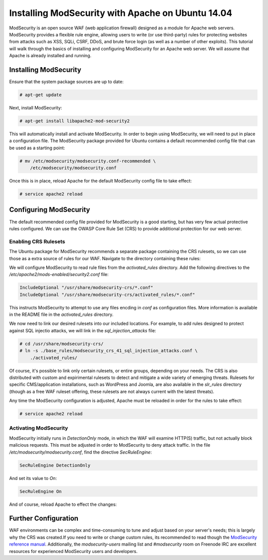 ==================================================
Installing ModSecurity with Apache on Ubuntu 14.04
==================================================

ModSecurity is an open source WAF (web application firewall) designed as a
module for Apache web servers. ModSecurity provides a flexible rule engine,
allowing users to write (or use third-party) rules for protecting websites
from attacks such as XSS, SQLi, CSRF, DDoS, and brute force login (as well
as a number of other exploits). This tutorial will walk through the basics
of installing and configuring ModSecurity for an Apache web server. We will
assume that Apache is already installed and running.

Installing ModSecurity
~~~~~~~~~~~~~~~~~~~~~~

Ensure that the system package sources are up to date:

.. code::

    # apt-get update

Next, install ModSecurity:

.. code::

    # apt-get install libapache2-mod-security2

This will automatically install and activate ModSecurity. In order to begin
using ModSecurity, we will need to put in place a configuration file. The
ModSecurity package provided for Ubuntu contains a default recommended config
file that can be used as a starting point:

.. code::

    # mv /etc/modsecurity/modsecurity.conf-recommended \
        /etc/modsecurity/modsecurity.conf

Once this is in place, reload Apache for the default ModSecurity config file to
take effect:

.. code::

    # service apache2 reload

Configuring ModSecurity
~~~~~~~~~~~~~~~~~~~~~~~

The default recommended config file provided for ModSecurity is a good starting,
but has very few actual protective rules configured. We can use the
OWASP Core Rule Set (CRS) to provide additional protection for our web server.

Enabling CRS Rulesets
---------------------

The Ubuntu package for ModSecurity recommends a separate package containing the
CRS rulesets, so we can use those as a extra source of rules for our WAF.
Navigate to the directory containing these rules:

.. code::
    # cd /usr/shared/modsecurity-crs
    /usr/share/modsecurity-crs# ls
        activated_rules  base_rules  experimental_rules  lua
        modsecurity_crs_10_setup.conf  optional_rules  slr_rules  util

We will configure ModSecurity  to read rule files from the `activated_rules`
directory. Add the following directives to the
`/etc/apache2/mods-enabled/security2.conf` file:

.. code::

    IncludeOptional "/usr/share/modsecurity-crs/*.conf"
    IncludeOptional "/usr/share/modsecurity-crs/activated_rules/*.conf"

This instructs ModSecurity to attempt to use any files encding in `conf`
as configuration files. More information is available in the README file
in the `activated_rules` directory.

We now need to link our desired rulesets into our included locations.
For example, to add rules designed to protect against SQL injectio
attacks, we will link in the `sql_injection_attacks` file:

.. code::

    # cd /usr/share/modsecurity-crs/
    # ln -s ./base_rules/modsecurity_crs_41_sql_injection_attacks.conf \
        ./activated_rules/
        
Of course, it's possible to link only certain rulesets, or entire groups,
depending on your needs. The CRS is also distributed with custom and
expirimental rulesets to detect and mitigate a wide variety of emerging threats.
Rulesets for specific CMS/application installations, such as WordPress and
Joomla, are also available in the `slr_rules` directory (though as a free WAF
ruleset offering, these rulesets are not always current with the latest
threats).

Any time the ModSecurity configuration is adjusted, Apache must be reloaded
in order for the rules to take effect:

.. code::

    # service apache2 reload

Activating ModSecurity
----------------------

ModSecurity initially runs in `DetectionOnly` mode, in which the WAF will
examine HTTP(S) traffic, but not actually block malicious requests. This
must be adjusted in order to ModSecurity to deny attack traffic. In the
file `/etc/modsecurity/modsecurity.conf`, find the directive `SecRuleEngine`:

.. code::

    SecRuleEngine DetectionOnly

And set its value to `On`:

.. code::

    SecRuleEngine On

And of course, reload Apache to effect the changes:

.. code::
    service apache2 restart

Further Configuration
~~~~~~~~~~~~~~~~~~~~~

WAF environments can be complex and time-consuming to tune and adjust based on
your server's needs; this is largely why the CRS was created.If you need to
write or change custom rules, its recommended to read though the `ModSecurity
reference manual <https://github.com/SpiderLabs/ModSecurity/wiki/Reference-Manual>`_.
Additionally, the `modsecurity-users` mailing list and `#modsecurity` room on
Freenode IRC are excellent resources for experienced ModSecurity users and
developers.
